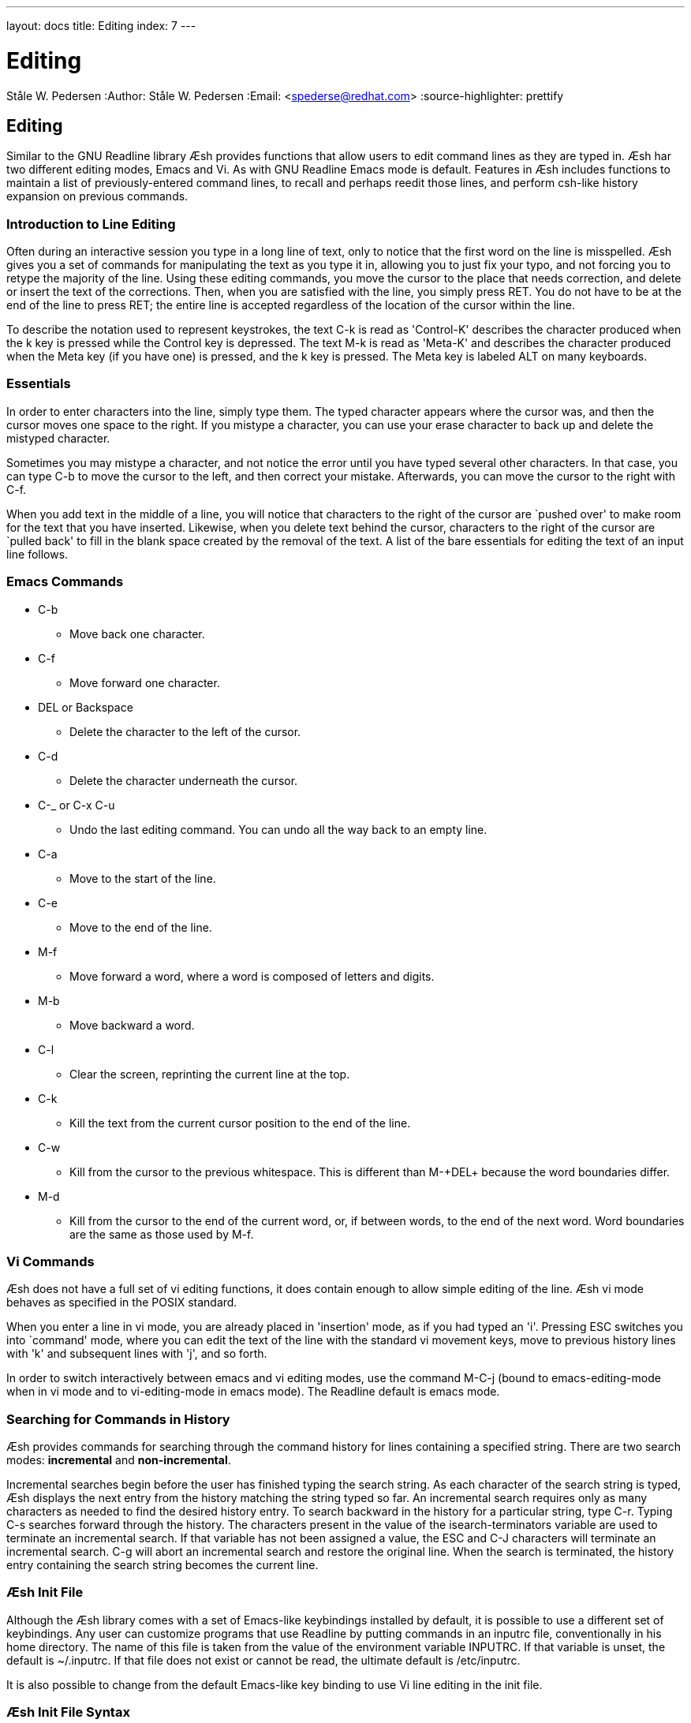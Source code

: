 ---
layout: docs
title: Editing
index: 7
---

Editing
=======
Ståle W. Pedersen
:Author:   Ståle W. Pedersen
:Email:    <spederse@redhat.com>
:source-highlighter: prettify

== Editing

Similar to the GNU Readline library Æsh provides functions that allow users to edit command lines as they are typed in. Æsh har two different editing modes, Emacs and Vi. As with GNU Readline Emacs mode is default.
Features in Æsh includes functions to maintain a list of previously-entered command lines, to recall and perhaps reedit those lines, and perform csh-like history expansion on previous commands.

=== Introduction to Line Editing

Often during an interactive session you type in a long line of text, only to notice that the first word on the line is misspelled. Æsh gives you a set of commands for manipulating the text as you type it in, allowing you to just fix your typo, and not forcing you to retype the majority of the line. Using these editing commands, you move the cursor to the place that needs correction, and delete or insert the text of the corrections. Then, when you are satisfied with the line, you simply press +RET+. You do not have to be at the end of the line to press +RET+; the entire line is accepted regardless of the location of the cursor within the line.

To describe the notation used to represent keystrokes, the text +C-k+ is read as 'Control-K' describes the character produced when the +k+ key is pressed while the Control key is depressed. The text +M-k+ is read as 'Meta-K' and describes the character produced when the Meta key (if you have one) is pressed, and the +k+ key is pressed. The Meta key is labeled +ALT+ on many keyboards.

=== Essentials

In order to enter characters into the line, simply type them. The typed character appears where the cursor was, and then the cursor moves one space to the right. If you mistype a character, you can use your erase character to back up and delete the mistyped character.

Sometimes you may mistype a character, and not notice the error until you have typed several other characters. In that case, you can type +C-b+ to move the cursor to the left, and then correct your mistake. Afterwards, you can move the cursor to the right with +C-f+.

When you add text in the middle of a line, you will notice that characters to the right of the cursor are `pushed over' to make room for the text that you have inserted. Likewise, when you delete text behind the cursor, characters to the right of the cursor are `pulled back' to fill in the blank space created by the removal of the text. A list of the bare essentials for editing the text of an input line follows.

=== Emacs Commands

* +C-b+
** Move back one character.
* +C-f+
** Move forward one character.
* +DEL or Backspace+
** Delete the character to the left of the cursor.
* +C-d+
** Delete the character underneath the cursor.
* +C-_ or C-x C-u+
** Undo the last editing command.  You can undo all the way back to an
empty line.
* +C-a+
** Move to the start of the line.
* +C-e+
** Move to the end of the line.
* +M-f+
** Move forward a word, where a word is composed of letters and digits.
* +M-b+
** Move backward a word.
* +C-l+
** Clear the screen, reprinting the current line at the top.
* +C-k+
** Kill the text from the current cursor position to the end of the line.
* +C-w+
** Kill from the cursor to the previous whitespace.  This is different than +M-+DEL++ because the word boundaries differ.
* +M-d+
** Kill from the cursor to the end of the current word, or, if between words, to the end of the next word.
Word boundaries are the same as those used by +M-f+.

=== Vi Commands

Æsh does not have a full set of +vi+ editing functions, it does contain enough to allow simple editing of the line. Æsh vi mode behaves as specified in the POSIX standard.

When you enter a line in +vi+ mode, you are already placed in 'insertion' mode, as if you had typed an +'i'+.  Pressing +ESC+ switches you into `command' mode, where you can edit the text of the line with the standard +vi+ movement keys, move to previous history lines with +'k'+ and subsequent lines with +'j'+, and so forth.

In order to switch interactively between +emacs+ and +vi+ editing modes, use the command +M-C-j+ (bound to emacs-editing-mode when in +vi+ mode and to vi-editing-mode in +emacs+ mode). The Readline default is +emacs+ mode.

=== Searching for Commands in History

Æsh provides commands for searching through the command history for lines containing a specified string. There are two search modes:  *incremental* and *non-incremental*.

Incremental searches begin before the user has finished typing the search string. As each character of the search string is typed, Æsh displays the next entry from the history matching the string typed so far. An incremental search requires only as many characters as needed to find the desired history entry.
To search backward in the history for a particular string, type +C-r+. Typing +C-s+ searches forward through the history. The characters present in the value of the +isearch-terminators+ variable are used to 
terminate an incremental search. If that variable has not been assigned a value, the +ESC+ and +C-J+ characters will terminate an incremental search. +C-g+ will abort an incremental search and restore the original line. When the search is terminated, the history entry containing the search string becomes the current line.

=== Æsh Init File

Although the Æsh library comes with a set of Emacs-like keybindings installed by default, it is possible to use a different set of keybindings.
Any user can customize programs that use Readline by putting commands in an +inputrc+ file, conventionally in his home directory. The name of this file is taken from the value of the environment variable +INPUTRC+. If that variable is unset, the default is +~/.inputrc+.  If that file does not exist or cannot be read, the ultimate default is +/etc/inputrc+.

It is also possible to change from the default Emacs-like key binding to use Vi line editing in the init file.

=== Æsh Init File Syntax

Æsh only support a simple structure of the GNU Readline init file. The current implementation only support variable settings and key bindings outside of conditional constructs. Blank lines are ignored and lines beginning with a +#+ are comments. 

=== Variables

The syntax for setting variables is simple: +set variable value+

Current supported variable settings in Æsh:

* +editing-mode+
**  The editing-mode variable controls which default set of key bindings is used. By default, Readline starts up in Emacs editing mode, where the keystrokes are most similar to Emacs. This variable can be set to either +emacs+ or +vi+.
* +history-size+
**  Set the maximum number of history entries saved in the history list. Max size is the same as the +java int+ data type (2,147,483,647).
* +bell-style+
** Controls what happens when Æsh wants to ring the terminal bell. Currently Æsh never wants to ring the bell.
* +disable-completion+
** If set to +On+, Readline will inhibit word completion. Completion characters will be inserted into the line as if they had been mapped to +self-insert+. The default is +off+.

=== Key Bindings

The syntax for controlling key bindings in the init file is simple. First you need to find the name of the command that you want to change. The following sections contain tables of the command name, the default keybinding, if any, and a short description of what the command does.
Once you know the name of the command, simply place on a line in the init file the name of the key you wish to bind the command to, a colon, and then the name of the command. There can be no space between the key name and the colon -- that will be interpreted as part of the key name. The name of the key can be expressed in different ways, depending on what you find most comfortable.

Changing key bindings will only work in Emacs mode.

- info on keybindings will come...


---
Disclamer: Much of this documentation was taken from the GNU Readline docs. Please read the GNU Readline documentation link:http://cnswww.cns.cwru.edu/php/chet/readline/rltop.html#Documentation"[here] for more info regarding GNU Readline and its options.
